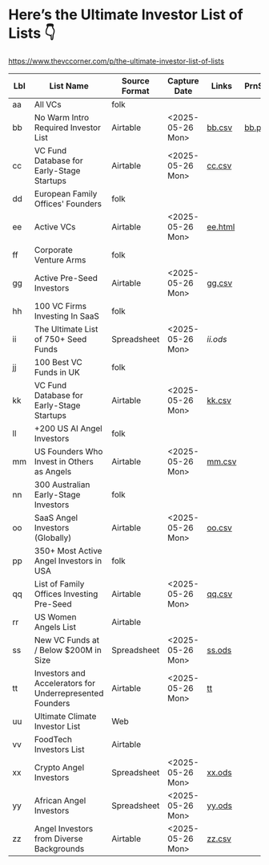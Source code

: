 
* Here’s the Ultimate Investor List of Lists 👇

https://www.thevccorner.com/p/the-ultimate-investor-list-of-lists

|-----+----------------------------------------------------------+---------------+------------------+---------+---------+--------------------|
| Lbl | List Name                                                | Source Format | Capture Date     | Links   | PrnScrn | Comments           |
|-----+----------------------------------------------------------+---------------+------------------+---------+---------+--------------------|
| aa  | All VCs                                                  | folk          |                  |         |         |                    |
|-----+----------------------------------------------------------+---------------+------------------+---------+---------+--------------------|
| bb  | No Warm Intro Required Investor List                     | Airtable      | <2025-05-26 Mon> | [[file:bb.csv][bb.csv]]  | [[file:bb.png][bb.png]]  |                    |
|-----+----------------------------------------------------------+---------------+------------------+---------+---------+--------------------|
| cc  | VC Fund Database for Early-Stage Startups                | Airtable      | <2025-05-26 Mon> | [[file:earlyStage.csv][cc.csv]]  |         |                    |
|-----+----------------------------------------------------------+---------------+------------------+---------+---------+--------------------|
| dd  | European Family Offices' Founders                        | folk          |                  |         |         |                    |
|-----+----------------------------------------------------------+---------------+------------------+---------+---------+--------------------|
| ee  | Active VCs                                               | Airtable      | <2025-05-26 Mon> | [[file:ee.html][ee.html]] |         |                    |
|-----+----------------------------------------------------------+---------------+------------------+---------+---------+--------------------|
| ff  | Corporate Venture Arms                                   | folk          |                  |         |         | Can be very useful |
|-----+----------------------------------------------------------+---------------+------------------+---------+---------+--------------------|
| gg  | Active Pre-Seed Investors                                | Airtable      | <2025-05-26 Mon> | [[file:preSeed.csv][gg.csv]]  |         |                    |
|-----+----------------------------------------------------------+---------------+------------------+---------+---------+--------------------|
| hh  | 100 VC Firms Investing In SaaS                           | folk          |                  |         |         |                    |
|-----+----------------------------------------------------------+---------------+------------------+---------+---------+--------------------|
| ii  | The Ultimate List of 750+ Seed Funds                     | Spreadsheet   | <2025-05-26 Mon> | [[seedFund.ods][ii.ods]]  |         |                    |
|-----+----------------------------------------------------------+---------------+------------------+---------+---------+--------------------|
| jj  | 100 Best VC Funds in UK                                  | folk          |                  |         |         |                    |
|-----+----------------------------------------------------------+---------------+------------------+---------+---------+--------------------|
| kk  | VC Fund Database for Early-Stage Startups                | Airtable      | <2025-05-26 Mon> | [[file:startups.csv][kk.csv]]  |         |                    |
|-----+----------------------------------------------------------+---------------+------------------+---------+---------+--------------------|
| ll  | +200 US AI Angel Investors                               | folk          |                  |         |         |                    |
|-----+----------------------------------------------------------+---------------+------------------+---------+---------+--------------------|
| mm  | US Founders Who Invest in Others as Angels               | Airtable      | <2025-05-26 Mon> | [[file:founders.csv][mm.csv]]  |         |                    |
|-----+----------------------------------------------------------+---------------+------------------+---------+---------+--------------------|
| nn  | 300 Australian Early-Stage Investors                     | folk          |                  |         |         | Unused             |
|-----+----------------------------------------------------------+---------------+------------------+---------+---------+--------------------|
| oo  | SaaS Angel Investors (Globally)                          | Airtable      | <2025-05-26 Mon> | [[file:saas.csv][oo.csv]]  |         |                    |
|-----+----------------------------------------------------------+---------------+------------------+---------+---------+--------------------|
| pp  | 350+ Most Active Angel Investors in USA                  | folk          |                  |         |         | Desired            |
|-----+----------------------------------------------------------+---------------+------------------+---------+---------+--------------------|
| qq  | List of Family Offices Investing Pre-Seed                | Airtable      | <2025-05-26 Mon> | [[file:familyOffices.csv][qq.csv]]  |         |                    |
|-----+----------------------------------------------------------+---------------+------------------+---------+---------+--------------------|
| rr  | US Women Angels List                                     | Airtable      |                  |         |         |                    |
|-----+----------------------------------------------------------+---------------+------------------+---------+---------+--------------------|
| ss  | New VC Funds at / Below $200M in Size                    | Spreadsheet   | <2025-05-26 Mon> | [[file:newVcFunds.ods][ss.ods]]  |         |                    |
|-----+----------------------------------------------------------+---------------+------------------+---------+---------+--------------------|
| tt  | Investors and Accelerators for Underrepresented Founders | Airtable      | <2025-05-26 Mon> | [[file:underrepresented.csv][tt]]      |         |                    |
|-----+----------------------------------------------------------+---------------+------------------+---------+---------+--------------------|
| uu  | Ultimate Climate Investor List                           | Web           |                  |         |         | Unused             |
|-----+----------------------------------------------------------+---------------+------------------+---------+---------+--------------------|
| vv  | FoodTech Investors List                                  | Airtable      |                  |         |         | Unused             |
|-----+----------------------------------------------------------+---------------+------------------+---------+---------+--------------------|
| xx  | Crypto Angel Investors                                   | Spreadsheet   | <2025-05-26 Mon> | [[file:crypto.ods][xx.ods]]  |         |                    |
|-----+----------------------------------------------------------+---------------+------------------+---------+---------+--------------------|
| yy  | African Angel Investors                                  | Spreadsheet   | <2025-05-26 Mon> | [[file:africa.ods][yy.ods]]  |         |                    |
|-----+----------------------------------------------------------+---------------+------------------+---------+---------+--------------------|
| zz  | Angel Investors from Diverse Backgrounds                 | Airtable      | <2025-05-26 Mon> | [[file:diverse.csv][zz.csv]]  |         |                    |
|-----+----------------------------------------------------------+---------------+------------------+---------+---------+--------------------|
